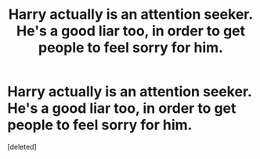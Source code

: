 #+TITLE: Harry actually is an attention seeker. He's a good liar too, in order to get people to feel sorry for him.

* Harry actually is an attention seeker. He's a good liar too, in order to get people to feel sorry for him.
:PROPERTIES:
:Score: 0
:DateUnix: 1620419867.0
:DateShort: 2021-May-08
:FlairText: Prompt
:END:
[deleted]

